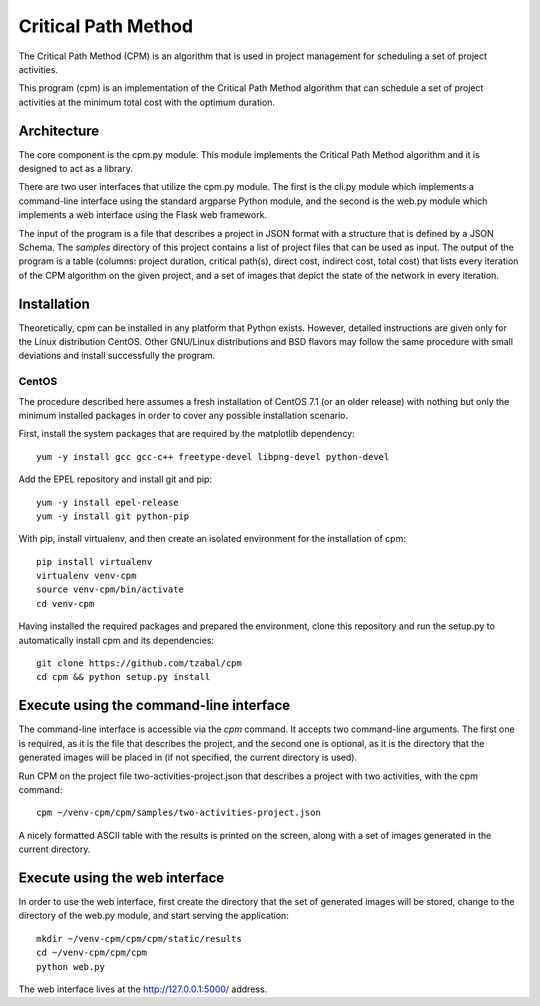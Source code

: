 ====================
Critical Path Method
====================

The Critical Path Method (CPM) is an algorithm that is used in project management for scheduling a set of project activities.

This program (cpm) is an implementation of the Critical Path Method algorithm that can schedule a set of project activities at the minimum total cost with the optimum duration.


Architecture
============

The core component is the cpm.py module. This module implements the Critical Path Method algorithm and it is designed to act as a library.

There are two user interfaces that utilize the cpm.py module. The first is the cli.py module which implements a command-line interface using the standard argparse Python module, and the second is the web.py module which implements a web interface using the Flask web framework.

The input of the program is a file that describes a project in JSON format with a structure that is defined by a JSON Schema. The *samples* directory of this project contains a list of project files that can be used as input. The output of the program is a table (columns: project duration, critical path(s), direct cost, indirect cost, total cost) that lists every iteration of the CPM algorithm on the given project, and a set of images that depict the state of the network in every iteration.


Installation
============

Theoretically, cpm can be installed in any platform that Python exists. However, detailed instructions are given only for the Linux distribution CentOS. Other GNU/Linux distributions and BSD flavors may follow the same procedure with small deviations and install successfully the program.


CentOS
------

The procedure described here assumes a fresh installation of CentOS 7.1 (or an older release) with nothing but only the minimum installed packages in order to cover any possible installation scenario.

First, install the system packages that are required by the matplotlib dependency::

  yum -y install gcc gcc-c++ freetype-devel libpng-devel python-devel

Add the EPEL repository and install git and pip::

  yum -y install epel-release
  yum -y install git python-pip

With pip, install virtualenv, and then create an isolated environment for the installation of cpm::

  pip install virtualenv
  virtualenv venv-cpm
  source venv-cpm/bin/activate
  cd venv-cpm

Having installed the required packages and prepared the environment, clone this repository and run the setup.py to automatically install cpm and its dependencies::

  git clone https://github.com/tzabal/cpm
  cd cpm && python setup.py install


Execute using the command-line interface
========================================

The command-line interface is accessible via the *cpm* command. It accepts two command-line arguments. The first one is required, as it is the file that describes the project, and the second one is optional, as it is the directory that the generated images will be placed in (if not specified, the current directory is used).

Run CPM on the project file two-activities-project.json that describes a project with two activities, with the cpm command::

  cpm ~/venv-cpm/cpm/samples/two-activities-project.json

A nicely formatted ASCII table with the results is printed on the screen, along with a set of images generated in the current directory.


Execute using the web interface
===============================

In order to use the web interface, first create the directory that the set of generated images will be stored, change to the directory of the web.py module, and start serving the application::

  mkdir ~/venv-cpm/cpm/cpm/static/results
  cd ~/venv-cpm/cpm/cpm
  python web.py

The web interface lives at the http://127.0.0.1:5000/ address.

